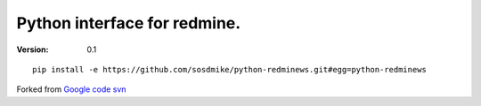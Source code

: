 Python interface for redmine.
=========================================================


:Version: 0.1

::

    pip install -e https://github.com/sosdmike/python-redminews.git#egg=python-redminews

Forked from `Google code svn <http://code.google.com/p/pyredminews/>`_

